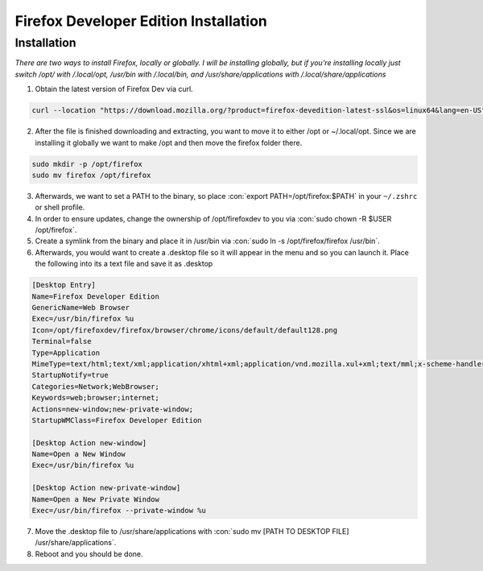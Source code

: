 .. role:: con(code)
  :language: bash


========================================
Firefox Developer Edition Installation
========================================


Installation
============

*There are two ways to install Firefox, locally or globally. I will be installing globally, but if you're installing locally just switch /opt/ with /.local/opt, /usr/bin with /.local/bin, and /usr/share/applications with /.local/share/applications*

1. Obtain the latest version of Firefox Dev via curl.

.. sourcecode:: bash

	curl --location "https://download.mozilla.org/?product=firefox-devedition-latest-ssl&os=linux64&lang=en-US" \ | tar --extract --verbose --preserve-permissions --bzip2
	
2. After the file is finished downloading and extracting, you want to move it to either /opt or ~/.local/opt. Since we are installing it globally we want to make /opt and then move the firefox folder there.

.. sourcecode:: bash

	sudo mkdir -p /opt/firefox
	sudo mv firefox /opt/firefox
	
3. Afterwards, we want to set a PATH to the binary, so place :con:`export PATH=/opt/firefox:$PATH` in your ``~/.zshrc`` or shell profile.

4. In order to ensure updates, change the ownership of /opt/firefoxdev to you via :con:`sudo chown -R $USER /opt/firefox`.

5. Create a symlink from the binary and place it in /usr/bin via :con:`sudo ln -s /opt/firefox/firefox /usr/bin`.

6. Afterwards, you would want to create a .desktop file so it will appear in the menu and so you can launch it. Place the following into its a text file and save it as .desktop

.. sourcecode:: vim

	[Desktop Entry]
	Name=Firefox Developer Edition
	GenericName=Web Browser
	Exec=/usr/bin/firefox %u
	Icon=/opt/firefoxdev/firefox/browser/chrome/icons/default/default128.png
	Terminal=false
	Type=Application
	MimeType=text/html;text/xml;application/xhtml+xml;application/vnd.mozilla.xul+xml;text/mml;x-scheme-handler/http;x-scheme-handler/https;
	StartupNotify=true
	Categories=Network;WebBrowser;
	Keywords=web;browser;internet;
	Actions=new-window;new-private-window;
	StartupWMClass=Firefox Developer Edition

	[Desktop Action new-window]
	Name=Open a New Window
	Exec=/usr/bin/firefox %u

	[Desktop Action new-private-window]
	Name=Open a New Private Window
	Exec=/usr/bin/firefox --private-window %u
	
7. Move the .desktop file to /usr/share/applications with :con:`sudo mv [PATH TO DESKTOP FILE] /usr/share/applications`.

8. Reboot and you should be done.
